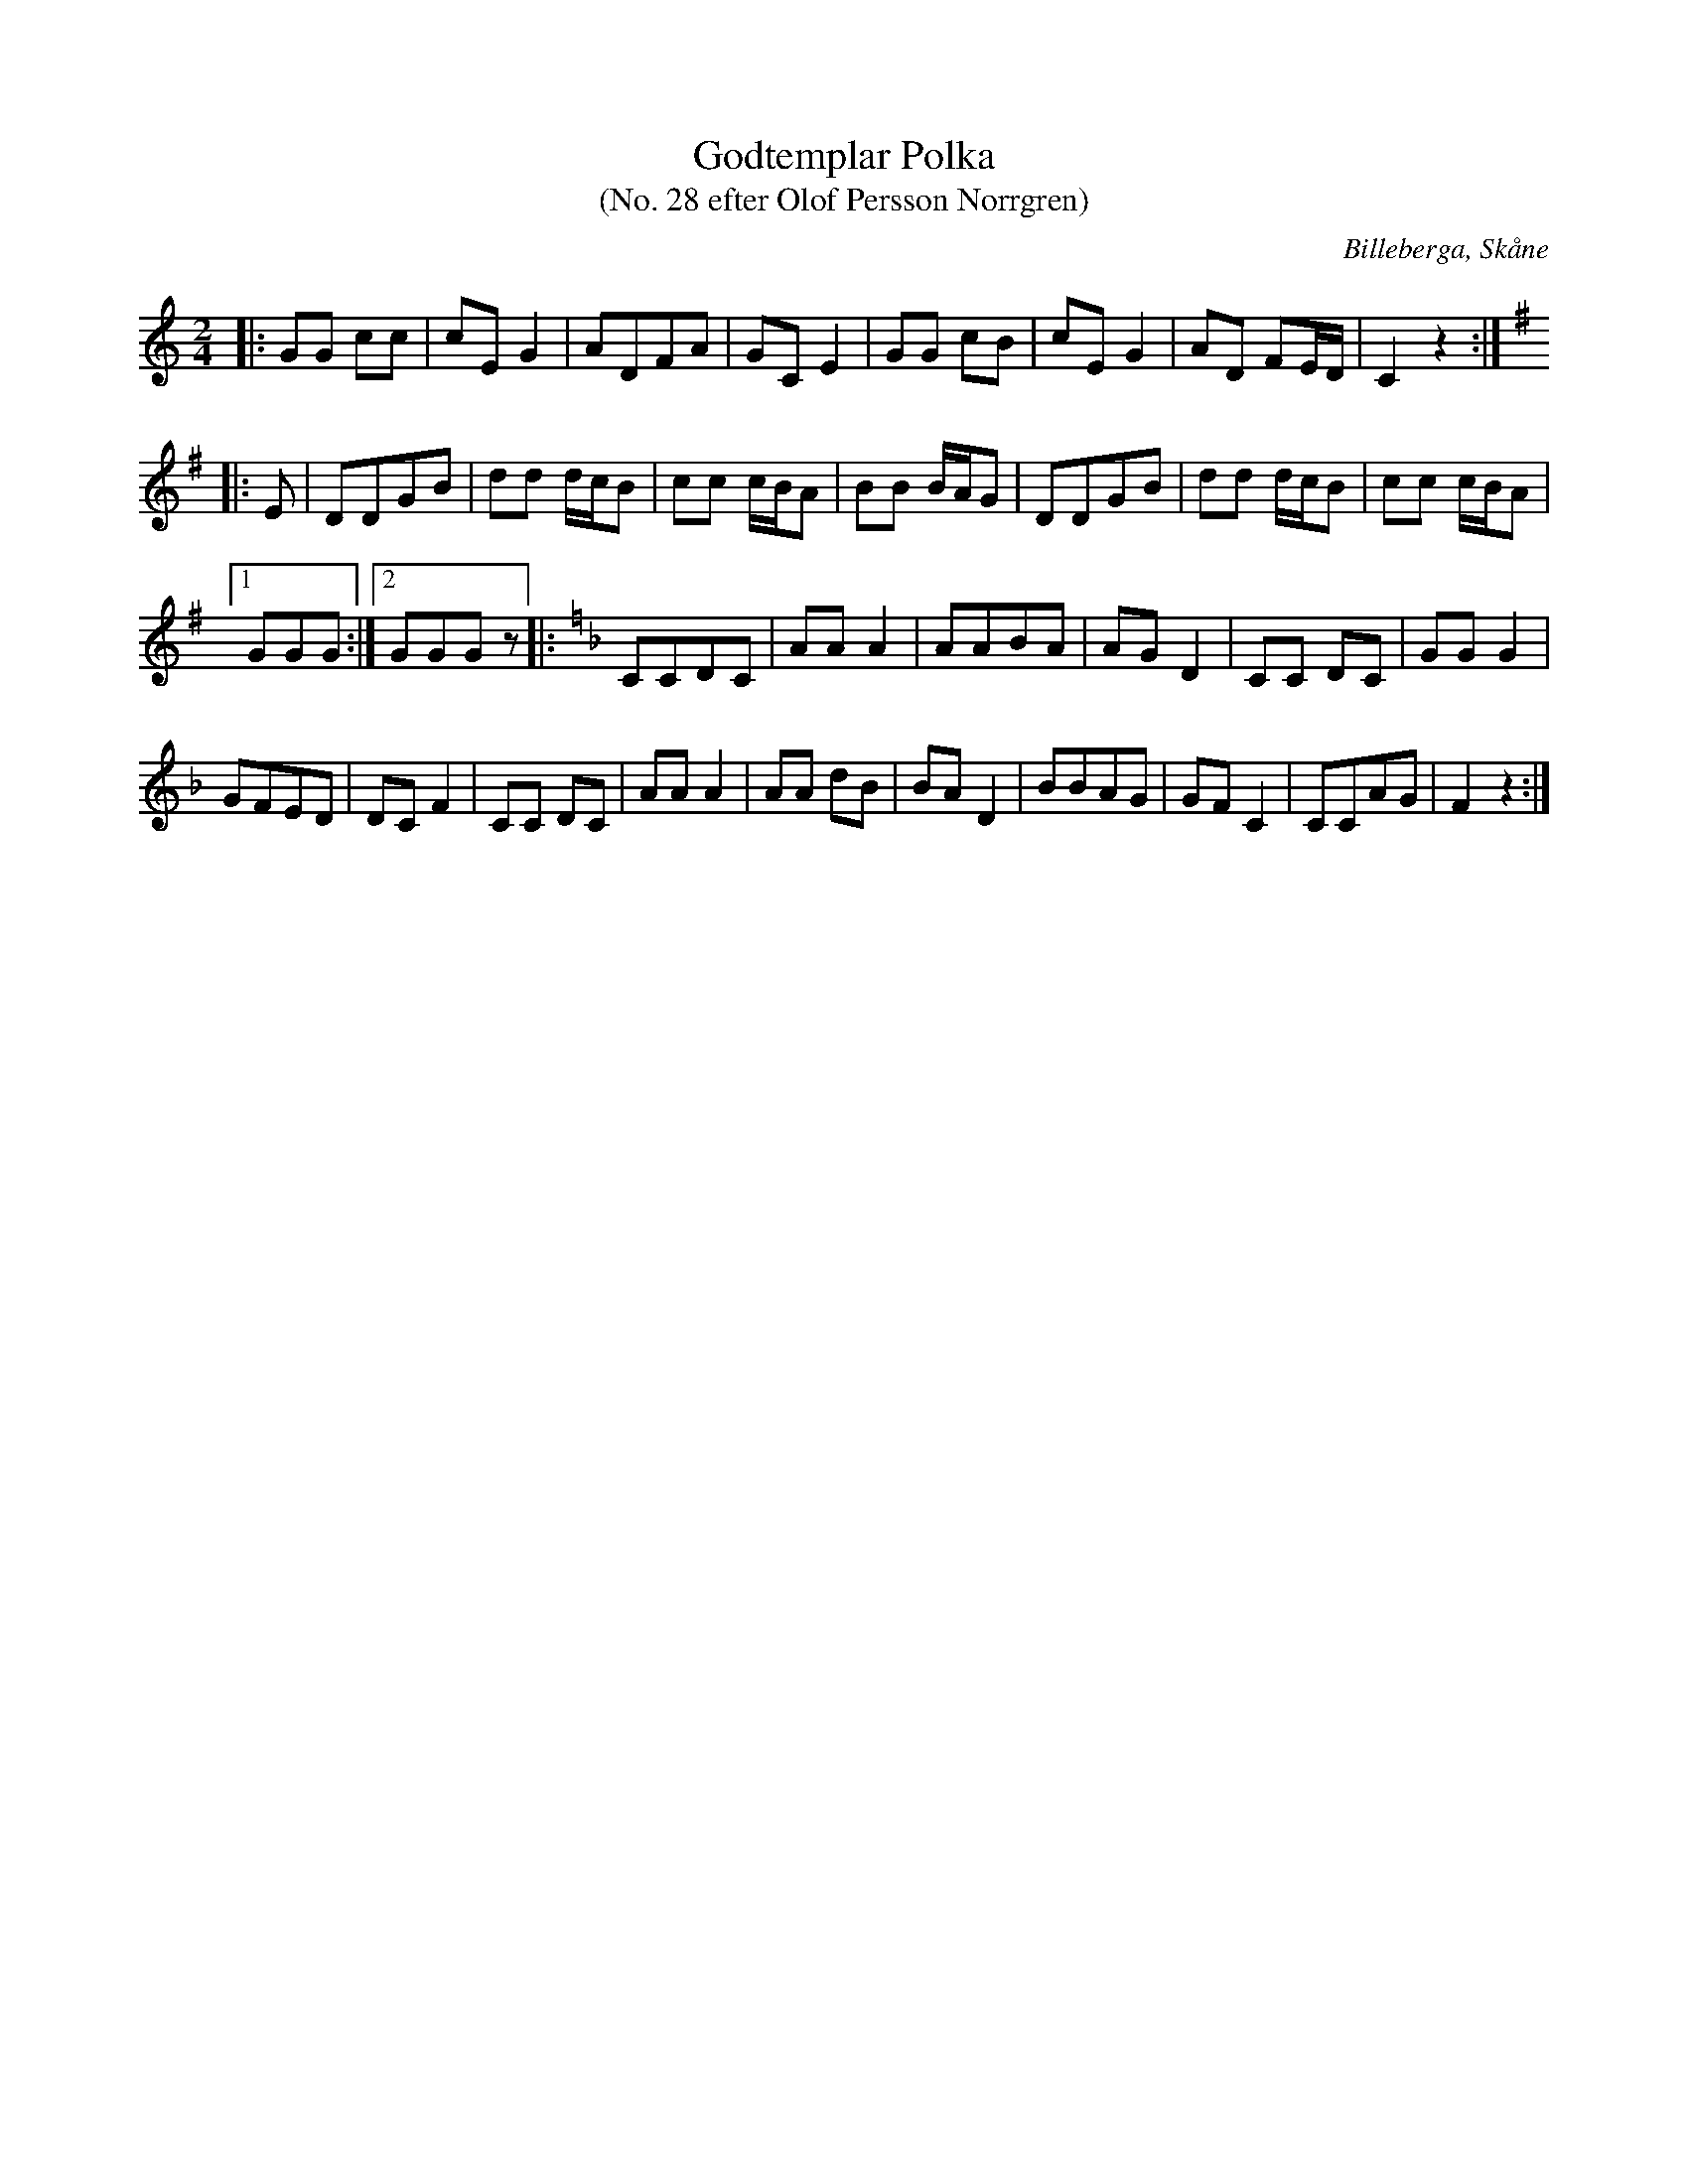 %%abc-charset utf-8

X:1
T:Godtemplar Polka
T:(No. 28 efter Olof Persson Norrgren)
R:Polka
O:Billeberga, Skåne
S:efter Olof Persson Norrgren
M:2/4
L:1/16
K:C
N:Nr 28 i ett fotograferat nothäfte. Bilden heter IMG_2705.JPG. Korrekturläsning pågår.
|: G2G2 c2c2 | c2E2 G4 | A2D2F2A2 | G2C2 E4 | G2G2 c2B2 | c2E2 G4 | A2D2 F2ED | C4 z4 :|
|:[K:G] E2 | D2D2G2B2 | d2d2 dcB2 | c2c2 cBA2 | B2B2 BAG2 | D2D2G2B2 | d2d2 dcB2 | c2c2 cBA2 |
[1 G2G2G2 :|[2 G2G2G2 z2]|: [K:F]C2C2D2C2 | A2A2 A4 | A2A2B2A2 | A2G2 D4 | C2C2 D2C2 | G2G2 G4 |
G2F2E2D2 | D2C2 F4 | C2C2 D2C2 | A2A2 A4 | A2A2 d2B2 | B2A2 D4 | B2B2A2G2 | G2F2 C4 | C2C2A2G2 | F4 z4 :|

